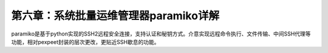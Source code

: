 第六章：系统批量运维管理器paramiko详解
=======================================================================

paramiko是基于python实现的SSH2远程安全连接，支持认证和秘钥方式。介意实现远程命令执行、文件传输、中间SSH代理等功能，相对pexpeet封装的层次更改，更贴近SSH歇息的功能。
